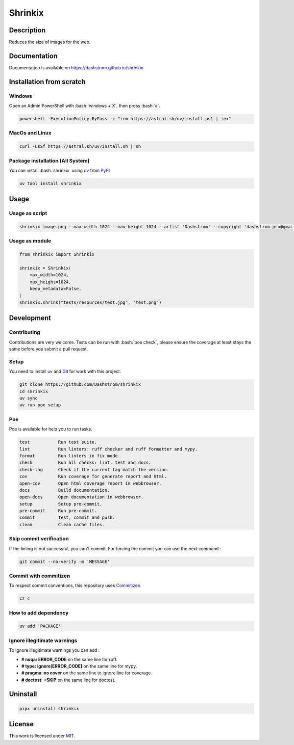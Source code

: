 .. role:: bash(code)
  :language: bash

********
Shrinkix
********

|ci-docs| |ci-lint| |ci-tests| |pypi| |versions| |discord| |license|

.. |ci-docs| image:: https://github.com/Dashstrom/shrinkix/actions/workflows/docs.yml/badge.svg
  :target: https://github.com/Dashstrom/shrinkix/actions/workflows/docs.yml
  :alt: CI : Docs

.. |ci-lint| image:: https://github.com/Dashstrom/shrinkix/actions/workflows/lint.yml/badge.svg
  :target: https://github.com/Dashstrom/shrinkix/actions/workflows/lint.yml
  :alt: CI : Lint

.. |ci-tests| image:: https://github.com/Dashstrom/shrinkix/actions/workflows/tests.yml/badge.svg
  :target: https://github.com/Dashstrom/shrinkix/actions/workflows/tests.yml
  :alt: CI : Tests

.. |pypi| image:: https://img.shields.io/pypi/v/shrinkix.svg
  :target: https://pypi.org/project/shrinkix
  :alt: PyPI : shrinkix

.. |versions| image:: https://img.shields.io/pypi/pyversions/shrinkix.svg
  :target: https://pypi.org/project/shrinkix
  :alt: Python : versions

.. |discord| image:: https://img.shields.io/badge/Discord-dashstrom-5865F2?style=flat&logo=discord&logoColor=white
  :target: https://dsc.gg/dashstrom
  :alt: Discord

.. |license| image:: https://img.shields.io/badge/license-MIT-green.svg
  :target: https://github.com/Dashstrom/shrinkix/blob/main/LICENSE
  :alt: License : MIT

Description
###########

Reduces the size of images for the web.

Documentation
#############

Documentation is available on https://dashstrom.github.io/shrinkix

Installation from scratch
#########################

Windows
*******

Open an Admin PowerShell with :bash:`windows + X`, then press :bash:`a`.

..  code-block:: powershell

  powershell -ExecutionPolicy ByPass -c "irm https://astral.sh/uv/install.ps1 | iex"

MacOs and Linux
***************

..  code-block:: bash

  curl -LsSf https://astral.sh/uv/install.sh | sh

Package installation (All System)
*********************************

You can install :bash:`shrinkix` using `uv <https://github.com/astral-sh/uv>`_
from `PyPI <https://pypi.org/project/shrinkix>`_

..  code-block:: bash

  uv tool install shrinkix

Usage
#####

Usage as script
***************

..  code-block:: bash

  shrinkix image.png --max-width 1024 --max-height 1024 --artist 'Dashstrom' --copyright 'dashstrom.pro@gmail.com'

Usage as module
***************

..  code-block:: python

  from shrinkix import Shrinkix

  shrinkix = Shrinkix(
      max_width=1024,
      max_height=1024,
      keep_metadata=False,
  )
  shrinkix.shrink("tests/resources/test.jpg", "test.png")

Development
###########

Contributing
************

Contributions are very welcome. Tests can be run with :bash:`poe check`, please
ensure the coverage at least stays the same before you submit a pull request.

Setup
*****

You need to install `uv <https://github.com/astral-sh/uv>`_
and `Git <https://git-scm.com/book/en/v2/Getting-Started-Installing-Git>`_
for work with this project.

..  code-block:: bash

  git clone https://github.com/Dashstrom/shrinkix
  cd shrinkix
  uv sync
  uv run poe setup

Poe
********

Poe is available for help you to run tasks.

..  code-block:: text

  test           Run test suite.
  lint           Run linters: ruff checker and ruff formatter and mypy.
  format         Run linters in fix mode.
  check          Run all checks: lint, test and docs.
  check-tag      Check if the current tag match the version.
  cov            Run coverage for generate report and html.
  open-cov       Open html coverage report in webbrowser.
  docs           Build documentation.
  open-docs      Open documentation in webbrowser.
  setup          Setup pre-commit.
  pre-commit     Run pre-commit.
  commit         Test, commit and push.
  clean          Clean cache files.

Skip commit verification
************************

If the linting is not successful, you can't commit.
For forcing the commit you can use the next command :

..  code-block:: bash

  git commit --no-verify -m 'MESSAGE'

Commit with commitizen
**********************

To respect commit conventions, this repository uses
`Commitizen <https://github.com/commitizen-tools/commitizen?tab=readme-ov-file>`_.

..  code-block:: bash

  cz c

How to add dependency
*********************

..  code-block:: bash

  uv add 'PACKAGE'

Ignore illegitimate warnings
****************************

To ignore illegitimate warnings you can add :

- **# noqa: ERROR_CODE** on the same line for ruff.
- **# type: ignore[ERROR_CODE]** on the same line for mypy.
- **# pragma: no cover** on the same line to ignore line for coverage.
- **# doctest: +SKIP** on the same line for doctest.

Uninstall
#########

..  code-block:: bash

  pipx uninstall shrinkix

License
#######

This work is licensed under `MIT <https://github.com/Dashstrom/shrinkix/blob/main/LICENSE>`_.
